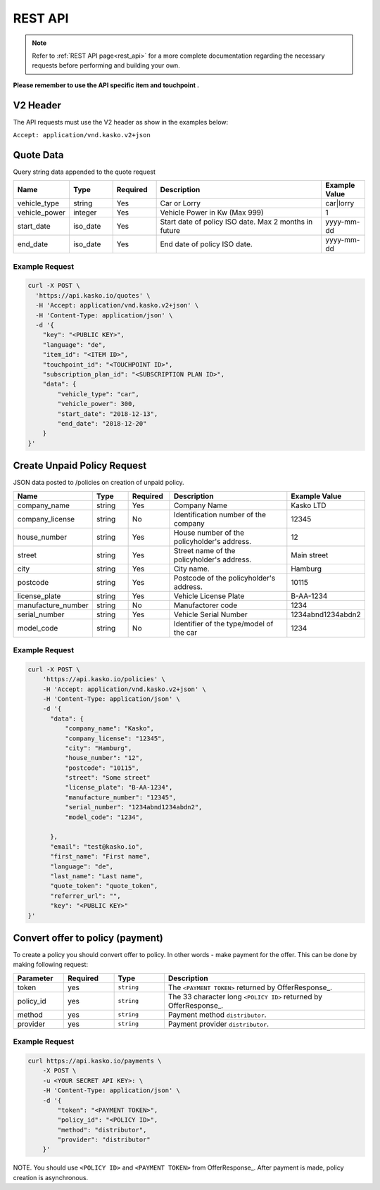 REST API
========

.. note::  Refer to :ref:`REST API page<rest_api>` for a more complete documentation regarding the necessary requests before performing and building your own.

**Please remember to use the API specific item and touchpoint .**

V2 Header
----------

The API requests must use the V2 header as show in the examples below:

``Accept: application/vnd.kasko.v2+json``

Quote Data
----------
Query string data appended to the quote request

.. csv-table::
   :header: "Name", "Type", "Required", "Description", "Example Value"
   :widths: 20, 20, 20, 80, 20

   "vehicle_type",            "string", Yes, "Car or Lorry", "car|lorry"
   "vehicle_power",           "integer", Yes,   "Vehicle Power in Kw (Max 999)", "1"
   "start_date",              "iso_date", Yes,  "Start date of policy  ISO date. Max 2 months in future", "yyyy-mm-dd"
   "end_date",                "iso_date", Yes,  "End date of policy  ISO date.", "yyyy-mm-dd"


Example Request
~~~~~~~~~~~~~~~

.. code:: bash

    curl -X POST \
      'https://api.kasko.io/quotes' \
      -H 'Accept: application/vnd.kasko.v2+json' \
      -H 'Content-Type: application/json' \
      -d '{
        "key": "<PUBLIC KEY>",
        "language": "de",
        "item_id": "<ITEM ID>",
        "touchpoint_id": "<TOUCHPOINT ID>",
        "subscription_plan_id": "<SUBSCRIPTION PLAN ID>",
        "data": {
            "vehicle_type": "car",
            "vehicle_power": 300,
            "start_date": "2018-12-13",
            "end_date": "2018-12-20"            
        }
    }'

Create Unpaid Policy Request
----------------------------
JSON data posted to /policies on creation of unpaid policy.

.. csv-table::
   :header: "Name", "Type", "Required", "Description", "Example Value"
   :widths: 20, 20, 20, 80, 20

   "company_name",                    "string", Yes,   "Company Name",   "Kasko LTD"
   "company_license",                 "string", No,   "Identification number of the company",   "12345"
   "house_number",                    "string", Yes,   "House number of the policyholder's address.",   "12"
   "street",                          "string", Yes,   "Street name of the policyholder's address.",   "Main street"
   "city",                            "string", Yes,   "City name.",  "Hamburg"
   "postcode",                        "string", Yes,   "Postcode of the policyholder's address.",   "10115"
   "license_plate",                   "string", Yes,   "Vehicle License Plate",   "B-AA-1234"
   "manufacture_number",              "string", No,   "Manufactorer code",   "1234"
   "serial_number",                   "string", Yes,   "Vehicle Serial Number",   "1234abnd1234abdn2"
   "model_code",                      "string", No,   "Identifier of the type/model of the car",   "1234"


Example Request
~~~~~~~~~~~~~~~

.. code:: bash

    curl -X POST \
        'https://api.kasko.io/policies' \
        -H 'Accept: application/vnd.kasko.v2+json' \
        -H 'Content-Type: application/json' \
        -d '{
          "data": {
              "company_name": "Kasko",
              "company_license": "12345",
              "city": "Hamburg",
              "house_number": "12",
              "postcode": "10115",
              "street": "Some street"
              "license_plate": "B-AA-1234",
              "manufacture_number": "12345",
              "serial_number": "1234abnd1234abdn2",
              "model_code": "1234",              

          },
          "email": "test@kasko.io",
          "first_name": "First name",
          "language": "de",
          "last_name": "Last name",
          "quote_token": "quote_token",
          "referrer_url": "",
          "key": "<PUBLIC KEY>"
    }'

Convert offer to policy (payment)
---------------------------------

To create a policy you should convert offer to policy. In other words - make payment for the offer.
This can be done by making following request:

.. csv-table::
   :header: "Parameter", "Required", "Type", "Description"
   :widths: 20, 20, 20, 80

   "token",     "yes", "``string``", "The ``<PAYMENT TOKEN>`` returned by OfferResponse_."
   "policy_id", "yes", "``string``", "The 33 character long ``<POLICY ID>`` returned by OfferResponse_."
   "method",    "yes", "``string``", "Payment method ``distributor``."
   "provider",  "yes", "``string``", "Payment provider ``distributor``."


Example Request
~~~~~~~~~~~~~~~

.. code-block:: bash

    curl https://api.kasko.io/payments \
        -X POST \
        -u <YOUR SECRET API KEY>: \
        -H 'Content-Type: application/json' \
        -d '{
            "token": "<PAYMENT TOKEN>",
            "policy_id": "<POLICY ID>",
            "method": "distributor",
            "provider": "distributor"
        }'

NOTE. You should use ``<POLICY ID>`` and ``<PAYMENT TOKEN>`` from OfferResponse_. After payment is made, policy creation is asynchronous.
